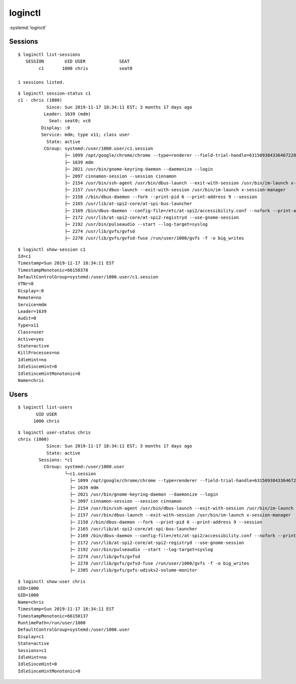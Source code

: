 
========
loginctl
========

.. highlight:: console

:systemd:`loginctl`

Sessions
========

::

    $ loginctl list-sessions
       SESSION        UID USER             SEAT
            c1       1000 chris            seat0

    1 sessions listed.

::

    $ loginctl session-status c1
    c1 - chris (1000)
               Since: Sun 2019-11-17 18:34:11 EST; 3 months 17 days ago
              Leader: 1639 (mdm)
                Seat: seat0; vc8
             Display: :0
             Service: mdm; type x11; class user
               State: active
              CGroup: systemd:/user/1000.user/c1.session
                      ├─ 1099 /opt/google/chrome/chrome --type=renderer --field-trial-handle=6315093843364672281,4974006865843957291,131072 --disable-gpu-compositing --service-pipe-token=AD7D579170EAC688447C54F3357FCF53 --lang=en-US --enable-offline-auto-reload --enable-offline-auto-reload-visible-only --num-raster-threads=4 --enable-main-frame-before-activation --enable-compositor-image-animations --service-request-channel-token=AD7D579170EAC688447C54F3357FCF53 --renderer-client-id=2122 --shared-files=v8_context_snapshot_data:100,v8_natives_data:101,v8_snapshot_data:10
                      ├─ 1639 mdm
                      ├─ 2021 /usr/bin/gnome-keyring-daemon --daemonize --login
                      ├─ 2097 cinnamon-session --session cinnamon
                      ├─ 2154 /usr/bin/ssh-agent /usr/bin/dbus-launch --exit-with-session /usr/bin/im-launch x-session-manager
                      ├─ 2157 /usr/bin/dbus-launch --exit-with-session /usr/bin/im-launch x-session-manager
                      ├─ 2158 //bin/dbus-daemon --fork --print-pid 6 --print-address 9 --session
                      ├─ 2165 /usr/lib/at-spi2-core/at-spi-bus-launcher
                      ├─ 2169 /bin/dbus-daemon --config-file=/etc/at-spi2/accessibility.conf --nofork --print-address 3
                      ├─ 2172 /usr/lib/at-spi2-core/at-spi2-registryd --use-gnome-session
                      ├─ 2192 /usr/bin/pulseaudio --start --log-target=syslog
                      ├─ 2274 /usr/lib/gvfs/gvfsd
                      ├─ 2278 /usr/lib/gvfs/gvfsd-fuse /run/user/1000/gvfs -f -o big_writes

::

    $ loginctl show-session c1
    Id=c1
    Timestamp=Sun 2019-11-17 18:34:11 EST
    TimestampMonotonic=66150378
    DefaultControlGroup=systemd:/user/1000.user/c1.session
    VTNr=8
    Display=:0
    Remote=no
    Service=mdm
    Leader=1639
    Audit=0
    Type=x11
    Class=user
    Active=yes
    State=active
    KillProcesses=no
    IdleHint=no
    IdleSinceHint=0
    IdleSinceHintMonotonic=0
    Name=chris


Users
=====

::

    $ loginctl list-users
           UID USER
          1000 chris

::

    $ loginctl user-status chris
    chris (1000)
               Since: Sun 2019-11-17 18:34:11 EST; 3 months 17 days ago
               State: active
            Sessions: *c1
              CGroup: systemd:/user/1000.user
                      └─c1.session
                        ├─ 1099 /opt/google/chrome/chrome --type=renderer --field-trial-handle=6315093843364672281,4974006865843957291,131072 --disable-gpu-compositing --service-pipe-token=AD7D579170EAC688447C54F3357FCF53 --lang=en-US --enable-offline-auto-reload --enable-offline-auto-reload-visible-only --num-raster-threads=4 --enable-main-frame-before-activation --enable-compositor-image-animations --service-request-channel-token=AD7D579170EAC688447C54F3357FCF53 --renderer-client-id=2122 --shared-files=v8_context_snapshot_data:100,v8_natives_data:101,v8_snapshot_data:10
                        ├─ 1639 mdm
                        ├─ 2021 /usr/bin/gnome-keyring-daemon --daemonize --login
                        ├─ 2097 cinnamon-session --session cinnamon
                        ├─ 2154 /usr/bin/ssh-agent /usr/bin/dbus-launch --exit-with-session /usr/bin/im-launch x-session-manager
                        ├─ 2157 /usr/bin/dbus-launch --exit-with-session /usr/bin/im-launch x-session-manager
                        ├─ 2158 //bin/dbus-daemon --fork --print-pid 6 --print-address 9 --session
                        ├─ 2165 /usr/lib/at-spi2-core/at-spi-bus-launcher
                        ├─ 2169 /bin/dbus-daemon --config-file=/etc/at-spi2/accessibility.conf --nofork --print-address 3
                        ├─ 2172 /usr/lib/at-spi2-core/at-spi2-registryd --use-gnome-session
                        ├─ 2192 /usr/bin/pulseaudio --start --log-target=syslog
                        ├─ 2274 /usr/lib/gvfs/gvfsd
                        ├─ 2278 /usr/lib/gvfs/gvfsd-fuse /run/user/1000/gvfs -f -o big_writes
                        ├─ 2385 /usr/lib/gvfs/gvfs-udisks2-volume-monitor


::

    $ loginctl show-user chris
    UID=1000
    GID=1000
    Name=chris
    Timestamp=Sun 2019-11-17 18:34:11 EST
    TimestampMonotonic=66150137
    RuntimePath=/run/user/1000
    DefaultControlGroup=systemd:/user/1000.user
    Display=c1
    State=active
    Sessions=c1
    IdleHint=no
    IdleSinceHint=0
    IdleSinceHintMonotonic=0
